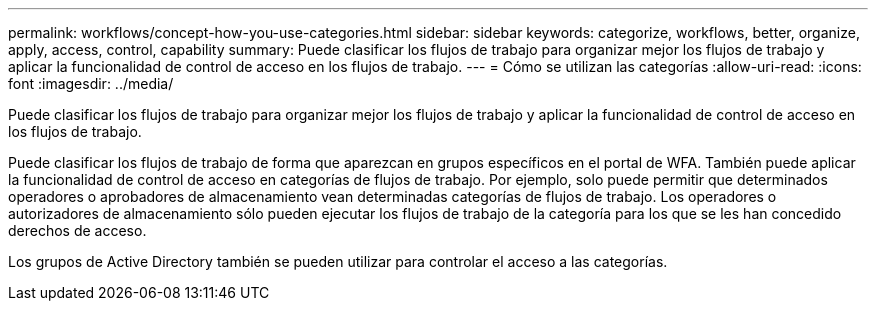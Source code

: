 ---
permalink: workflows/concept-how-you-use-categories.html 
sidebar: sidebar 
keywords: categorize, workflows, better, organize, apply, access, control, capability 
summary: Puede clasificar los flujos de trabajo para organizar mejor los flujos de trabajo y aplicar la funcionalidad de control de acceso en los flujos de trabajo. 
---
= Cómo se utilizan las categorías
:allow-uri-read: 
:icons: font
:imagesdir: ../media/


[role="lead"]
Puede clasificar los flujos de trabajo para organizar mejor los flujos de trabajo y aplicar la funcionalidad de control de acceso en los flujos de trabajo.

Puede clasificar los flujos de trabajo de forma que aparezcan en grupos específicos en el portal de WFA. También puede aplicar la funcionalidad de control de acceso en categorías de flujos de trabajo. Por ejemplo, solo puede permitir que determinados operadores o aprobadores de almacenamiento vean determinadas categorías de flujos de trabajo. Los operadores o autorizadores de almacenamiento sólo pueden ejecutar los flujos de trabajo de la categoría para los que se les han concedido derechos de acceso.

Los grupos de Active Directory también se pueden utilizar para controlar el acceso a las categorías.
